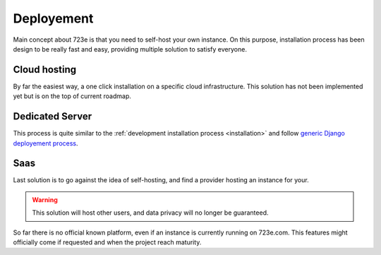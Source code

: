 .. _deployement:

Deployement
###########

Main concept about 723e is that you need to self-host your own instance.
On this purpose, installation process has been design to be really fast and easy,
providing multiple solution to satisfy everyone.

Cloud hosting
=============

By far the easiest way, a one click installation on a specific cloud infrastructure.
This solution has not been implemented yet but is on the top of current roadmap.

Dedicated Server
================

This process is quite similar to the :ref:`development installation process <installation>` and follow `generic Django deployement process <https://docs.djangoproject.com/en/1.10/howto/deployment/>`_.

Saas
====

Last solution is to go against the idea of self-hosting, and find a provider hosting an instance for your.

.. warning::
	This solution will host other users, and data privacy will no longer be guaranteed.


So far there is no official known platform, even if an instance is currently running on 723e.com.
This features might officially come if requested and when the project reach maturity.
